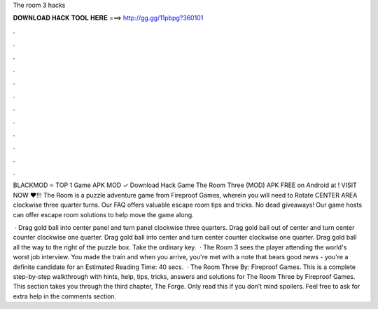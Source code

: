 The room 3 hacks



𝐃𝐎𝐖𝐍𝐋𝐎𝐀𝐃 𝐇𝐀𝐂𝐊 𝐓𝐎𝐎𝐋 𝐇𝐄𝐑𝐄 ===> http://gg.gg/11pbpg?360101



.



.



.



.



.



.



.



.



.



.



.



.

BLACKMOD ⭐ TOP 1 Game APK MOD ✓ Download Hack Game The Room Three (MOD) APK FREE on Android at ! VISIT NOW ❤️!!! The Room is a puzzle adventure game from Fireproof Games, wherein you will need to Rotate CENTER AREA clockwise three quarter turns. Our FAQ offers valuable escape room tips and tricks. No dead giveaways! Our game hosts can offer escape room solutions to help move the game along.

 · Drag gold ball into center panel and turn panel clockwise three quarters. Drag gold ball out of center and turn center counter clockwise one quarter. Drag gold ball into center and turn center counter clockwise one quarter. Drag gold ball all the way to the right of the puzzle box. Take the ordinary key.  · The Room 3 sees the player attending the world's worst job interview. You made the train and when you arrive, you're met with a note that bears good news - you're a definite candidate for an Estimated Reading Time: 40 secs.  · The Room Three By: Fireproof Games. This is a complete step-by-step walkthrough with hints, help, tips, tricks, answers and solutions for The Room Three by Fireproof Games. This section takes you through the third chapter, The Forge. Only read this if you don’t mind spoilers. Feel free to ask for extra help in the comments section.
